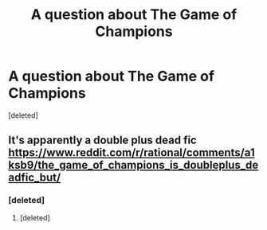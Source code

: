 #+TITLE: A question about The Game of Champions

* A question about The Game of Champions
:PROPERTIES:
:Score: 1
:DateUnix: 1550104830.0
:DateShort: 2019-Feb-14
:END:
[deleted]


** It's apparently a double plus dead fic [[https://www.reddit.com/r/rational/comments/a1ksb9/the_game_of_champions_is_doubleplus_deadfic_but/]]
:PROPERTIES:
:Author: nipplelightpride
:Score: 2
:DateUnix: 1550105648.0
:DateShort: 2019-Feb-14
:END:

*** [deleted]
:PROPERTIES:
:Score: 2
:DateUnix: 1550106201.0
:DateShort: 2019-Feb-14
:END:

**** [deleted]
:PROPERTIES:
:Score: 2
:DateUnix: 1550106435.0
:DateShort: 2019-Feb-14
:END:
